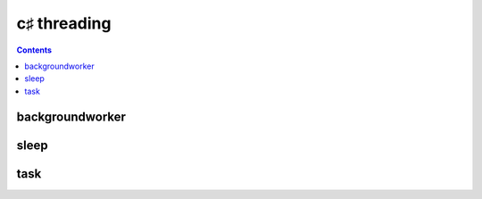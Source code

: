 ﻿

.. index::
   pair: c♯ ; threading



.. _program_csharp_threading:

================
c♯ threading
================


.. seealso::

   - :ref:`csharp_threading`


.. contents::
   :depth: 3

backgroundworker
================

.. seealso::

   - :ref:`csharp_threading_backgroundworker`

sleep
=====

.. seealso::

   - :ref:`csharp_sleep`


task
====

.. seealso::

   - :ref:`csharp_task`


